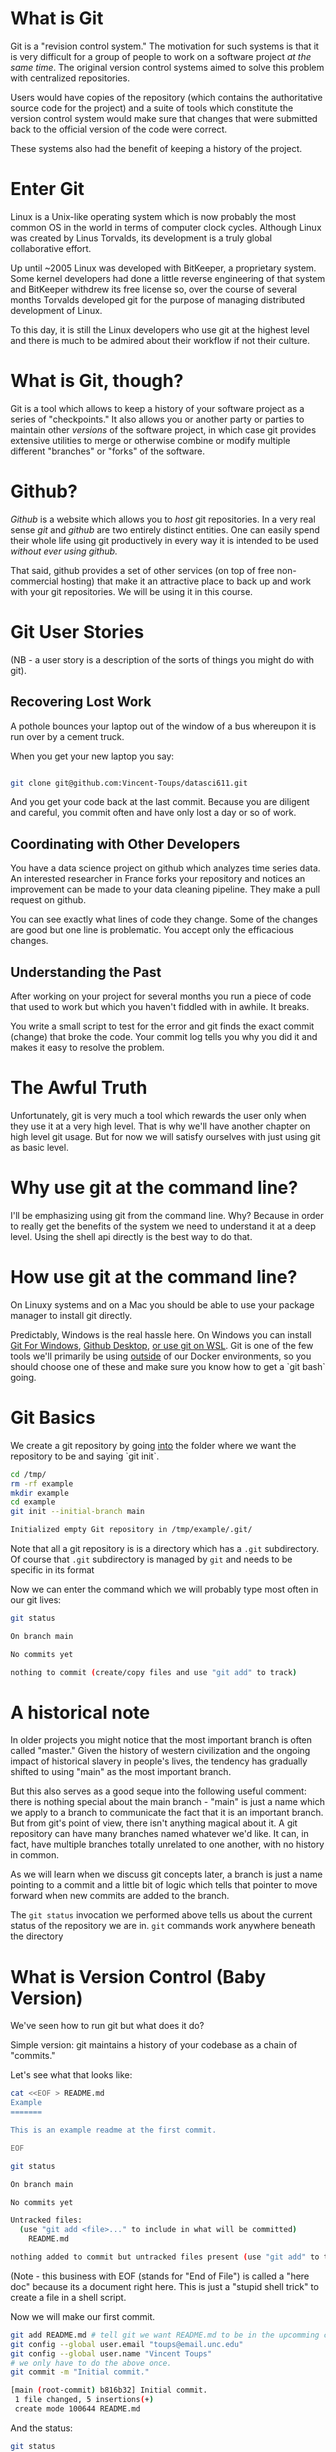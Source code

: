 * What is Git
  
Git is a "revision control system." The motivation for such systems is
that it is very difficult for a group of people to work on a software
project /at the same time/. The original version control systems aimed
to solve this problem with centralized repositories.

Users would have copies of the repository (which contains the
authoritative source code for the project) and a suite of tools which
constitute the version control system would make sure that changes
that were submitted back to the official version of the code were
correct.

These systems also had the benefit of keeping a history of the
project.

* Enter Git

Linux is a Unix-like operating system which is now probably the most
common OS in the world in terms of computer clock cycles. Although
Linux was created by Linus Torvalds, its development is a truly global
collaborative effort. 

Up until ~2005 Linux was developed with BitKeeper, a proprietary
system. Some kernel developers had done a little reverse engineering
of that system and BitKeeper withdrew its free license so, over the
course of several months Torvalds developed git for the purpose of
managing distributed development of Linux.

To this day, it is still the Linux developers who use git at the
highest level and there is much to be admired about their workflow if
not their culture.

* What is Git, though?

Git is a tool which allows to keep a history of your software project
as a series of "checkpoints." It also allows you or another party or
parties to maintain other /versions/ of the software project, in which
case git provides extensive utilities to merge or otherwise combine or
modify multiple different "branches" or "forks" of the software.

* Github?

/Github/ is a website which allows you to /host/ git repositories. In
a very real sense /git/ and /github/ are two entirely distinct
entities. One can easily spend their whole life using git productively
in every way it is intended to be used /without ever using github./

That said, github provides a set of other services (on top of free
non-commercial hosting) that make it an attractive place to back up
and work with your git repositories. We will be using it in this
course.


* Git User Stories

(NB - a user story is a description of the sorts of things you might
do with git).

** Recovering Lost Work

A pothole bounces your laptop out of the window of a bus whereupon it
is run over by a cement truck.

When you get your new laptop you say:

#+begin_src bash

git clone git@github.com:Vincent-Toups/datasci611.git

#+end_src

And you get your code back at the last commit. Because you are
diligent and careful, you commit often and have only lost a day or so
of work.

** Coordinating with Other Developers

You have a data science project on github which analyzes time series
data. An interested researcher in France forks your repository and
notices an improvement can be made to your data cleaning
pipeline. They make a pull request on github. 

You can see exactly what lines of code they change. Some of the
changes are good but one line is problematic. You accept only the
efficacious changes.

** Understanding the Past

After working on your project for several months you run a piece of
code that used to work but which you haven't fiddled with in
awhile. It breaks.

You write a small script to test for the error and git finds the exact
commit (change) that broke the code. Your commit log tells you why you
did it and makes it easy to resolve the problem.

* The Awful Truth

Unfortunately, git is very much a tool which rewards the user only
when they use it at a very high level. That is why we'll have another
chapter on high level git usage. But for now we will satisfy ourselves
with just using git as basic level.

* Why use git at the command line?

I'll be emphasizing using git from the command line. Why? Because in
order to really get the benefits of the system we need to understand
it at a deep level. Using the shell api directly is the best way to do
that.

* How use git at the command line?

On Linuxy systems and on a Mac you should be able to use your package
manager to install git directly.

Predictably, Windows is the real hassle here. On Windows you can
install [[https://gitforwindows.org/][Git For Windows]], [[https://desktop.github.com/][Github Desktop]], [[https://docs.microsoft.com/en-us/windows/wsl/tutorials/wsl-git][or use git on WSL]]. Git is one
of the few tools we'll primarily be using _outside_ of our Docker
environments, so you should choose one of these and make sure you know
how to get a `git bash` going.

* Git Basics

We create a git repository by going _into_ the folder where we want
the repository to be and saying `git init`.

#+begin_src sh :results code :exports both 
  cd /tmp/
  rm -rf example
  mkdir example
  cd example
  git init --initial-branch main
#+end_src

#+RESULTS:
#+begin_src sh
Initialized empty Git repository in /tmp/example/.git/
#+end_src

Note that all a git repository is is a directory which has a ~.git~
subdirectory. Of course that ~.git~ subdirectory is managed by ~git~
and needs to be specific in its format 

Now we can enter the command which we will probably type most often in
our git lives:

#+begin_src sh :results code :exports both :dir /tmp/example
git status
#+end_src

#+RESULTS:
#+begin_src sh
On branch main

No commits yet

nothing to commit (create/copy files and use "git add" to track)
#+end_src

* A historical note

In older projects you might notice that the most important branch is
often called "master." Given the history of western civilization and
the ongoing impact of historical slavery in people's lives, the
tendency has gradually shifted to using "main" as the most important
branch.

But this also serves as a good seque into the following useful
comment: there is nothing special about the main branch - "main" is
just a name which we apply to a branch to communicate the fact that it
is an important branch. But from git's point of view, there isn't
anything magical about it. A git repository can have many branches
named whatever we'd like. It can, in fact, have multiple branches
totally unrelated to one another, with no history in common.

As we will learn when we discuss git concepts later, a branch is just
a name pointing to a commit and a little bit of logic which tells that
pointer to move forward when new commits are added to the branch.

The ~git status~ invocation we performed above tells us about the
current status of the repository we are in. ~git~ commands work
anywhere beneath the directory 

* What is Version Control (Baby Version)

We've seen how to run git but what does it do?

Simple version: git maintains a history of your codebase as a chain of
"commits."


Let's see what that looks like:

#+begin_src sh :results code :exports both :dir /tmp/example
cat <<EOF > README.md
Example
=======

This is an example readme at the first commit.

EOF

git status
#+end_src

#+RESULTS:
#+begin_src sh
On branch main

No commits yet

Untracked files:
  (use "git add <file>..." to include in what will be committed)
	README.md

nothing added to commit but untracked files present (use "git add" to track)
#+end_src

(Note - this business with EOF (stands for "End of File") is called a
"here doc" because its a document right here. This is just a "stupid
shell trick" to create a file in a shell script.

Now we will make our first commit.

#+begin_src sh :results code :exports both :dir /tmp/example
  git add README.md # tell git we want README.md to be in the upcomming commit.
  git config --global user.email "toups@email.unc.edu"
  git config --global user.name "Vincent Toups"
  # we only have to do the above once.
  git commit -m "Initial commit."
#+end_src

#+RESULTS:
#+begin_src sh
[main (root-commit) b816b32] Initial commit.
 1 file changed, 5 insertions(+)
 create mode 100644 README.md
#+end_src

And the status:

#+begin_src sh :results code :exports both :dir /tmp/example
git status
#+end_src

#+RESULTS:
#+begin_src sh
On branch main
nothing to commit, working tree clean
#+end_src

And now we can ask git to tell us the history of the project so far:

#+begin_src sh :results code :exports both :dir /tmp/example
git log 
#+end_src

#+RESULTS:
#+begin_src sh
commit b816b326badce21e07a1639c377f7cc60337e946
Author: Vincent Toups <toups@email.unc.edu>
Date:   Mon Aug 23 13:55:31 2021 -0400

    Initial commit.
#+end_src

* Additional Commits

At its most basic level we use git by rinsing and repeating the above
process.

#+begin_src sh :results code :exports both :dir /tmp/example
cat <<EOF > hello.R
print("Hello World.");
EOF
git add hello.R
git commit -m "Initial R source file."
#+end_src

#+RESULTS:
#+begin_src sh
[main 546f135] Initial R source file.
 1 file changed, 1 insertion(+)
 create mode 100644 hello.R
#+end_src

Note that a commit consists of ONLY those changes we tell git to add
to it with `git add`. If you have used subversion (unlikely since this
class is mostly youngsters) this is not how things work. Git doesn't
"track" files. It just records changes which you tell it to record.

Let's modify our README to see what a change to a file that is already
in the repository history looks like.

#+begin_src sh :results code :exports both :dir /tmp/example
cat <<EOF > README.md
Example
=======

This is an example readme.

In addition to editing the line above we've added
some lines for didactic purposes.

EOF

git status
#+end_src

#+RESULTS:
#+begin_src sh
On branch main
Changes not staged for commit:
  (use "git add <file>..." to update what will be committed)
  (use "git restore <file>..." to discard changes in working directory)
	modified:   README.md

no changes added to commit (use "git add" and/or "git commit -a")
#+end_src

Note that git is telling us that a file is modified but that no
changes are staged for commit.

If we want more details we can ask:

#+begin_src sh :results code :exports both :dir /tmp/example
git diff # read as "git difference"
#+end_src

#+RESULTS:
#+begin_src sh
diff --git a/README.md b/README.md
index 818a9f8..3dbf654 100644
--- a/README.md
+++ b/README.md
@@ -1,5 +1,8 @@
 Example
 =======
 
-This is an example readme at the first commit.
+This is an example readme.
+
+In addition to editing the line above we've added
+some lines for didactic purposes.
 
#+end_src

The above is a patch. It describes how we need to change the previous
state of the repository to make it match what we have now. Just squint
at it for now, we'll learn to read patches in detail later.

Let's create a new file so we can see hwo things work when there are
multiple changes.

#+begin_src sh :results code :exports both :dir /tmp/example
cat <<EOF > hello.py
print("Hello World.");
EOF
git status
#+end_src

#+RESULTS:
#+begin_src sh
On branch main
Changes not staged for commit:
  (use "git add <file>..." to update what will be committed)
  (use "git restore <file>..." to discard changes in working directory)
	modified:   README.md

Untracked files:
  (use "git add <file>..." to include in what will be committed)
	hello.py

no changes added to commit (use "git add" and/or "git commit -a")
#+end_src

Now one really nice thing about git is that it really does tell you
how to use it if you just read the output of git status.

#+begin_src sh :results code :exports both :dir /tmp/example

#+end_src
